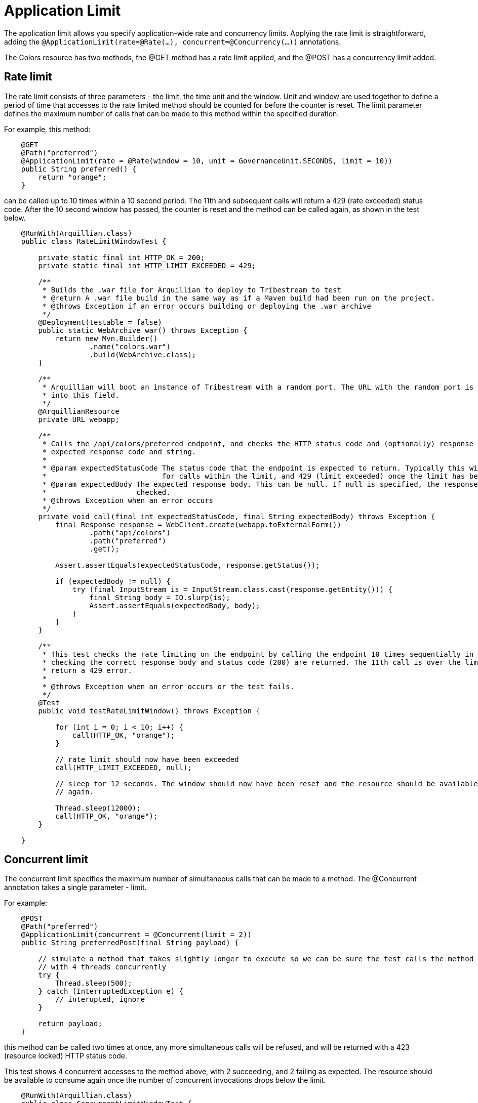 = Application Limit

The application limit allows you specify application-wide rate and concurrency limits. Applying the rate limit is
straightforward, adding the `@ApplicationLimit(rate=@Rate(...), concurrent=@Concurrency(...))` annotations.

The +Colors+ resource has two methods, the +@GET+ method has a rate limit applied, and the +@POST+ has a concurrency
limit added.

== Rate limit

The rate limit consists of three parameters - the +limit+, the time +unit+ and the +window+. +Unit+ and +window+ are
used together to define a period of time that accesses to the rate limited method should be counted for before the
counter is reset. The +limit+ parameter defines the maximum number of calls that can be made to this method within the
specified duration.

For example, this method:

[source,java,numbered]
----
    @GET
    @Path("preferred")
    @ApplicationLimit(rate = @Rate(window = 10, unit = GovernanceUnit.SECONDS, limit = 10))
    public String preferred() {
        return "orange";
    }
----

can be called up to 10 times within a 10 second period. The 11th and subsequent calls will return a 429 (rate exceeded)
status code. After the 10 second window has passed, the counter is reset and the method can be called again, as shown
in the test below.

[source,java,numbered]
----
    @RunWith(Arquillian.class)
    public class RateLimitWindowTest {

        private static final int HTTP_OK = 200;
        private static final int HTTP_LIMIT_EXCEEDED = 429;

        /**
         * Builds the .war file for Arquillian to deploy to Tribestream to test
         * @return A .war file build in the same way as if a Maven build had been run on the project.
         * @throws Exception if an error occurs building or deploying the .war archive
         */
        @Deployment(testable = false)
        public static WebArchive war() throws Exception {
            return new Mvn.Builder()
                    .name("colors.war")
                    .build(WebArchive.class);
        }

        /**
         * Arquillian will boot an instance of Tribestream with a random port. The URL with the random port is injected
         * into this field.
         */
        @ArquillianResource
        private URL webapp;

        /**
         * Calls the /api/colors/preferred endpoint, and checks the HTTP status code and (optionally) response body match the
         * expected response code and string.
         *
         * @param expectedStatusCode The status code that the endpoint is expected to return. Typically this will be 200 (OK)
         *                           for calls within the limit, and 429 (limit exceeded) once the limit has been exceeded.
         * @param expectedBody The expected response body. This can be null. If null is specified, the response body is not
         *                     checked.
         * @throws Exception when an error occurs
         */
        private void call(final int expectedStatusCode, final String expectedBody) throws Exception {
            final Response response = WebClient.create(webapp.toExternalForm())
                    .path("api/colors")
                    .path("preferred")
                    .get();

            Assert.assertEquals(expectedStatusCode, response.getStatus());

            if (expectedBody != null) {
                try (final InputStream is = InputStream.class.cast(response.getEntity())) {
                    final String body = IO.slurp(is);
                    Assert.assertEquals(expectedBody, body);
                }
            }
        }

        /**
         * This test checks the rate limiting on the endpoint by calling the endpoint 10 times sequentially in a loop,
         * checking the correct response body and status code (200) are returned. The 11th call is over the limit, and should
         * return a 429 error.
         *
         * @throws Exception when an error occurs or the test fails.
         */
        @Test
        public void testRateLimitWindow() throws Exception {

            for (int i = 0; i < 10; i++) {
                call(HTTP_OK, "orange");
            }

            // rate limit should now have been exceeded
            call(HTTP_LIMIT_EXCEEDED, null);

            // sleep for 12 seconds. The window should now have been reset and the resource should be available to consume
            // again.

            Thread.sleep(12000);
            call(HTTP_OK, "orange");
        }

    }
----

== Concurrent limit

The concurrent limit specifies the maximum number of simultaneous calls that can be made to a method. The +@Concurrent+
annotation takes a single parameter - +limit+.

For example:

[source,java,numbered]
----
    @POST
    @Path("preferred")
    @ApplicationLimit(concurrent = @Concurrent(limit = 2))
    public String preferredPost(final String payload) {

        // simulate a method that takes slightly longer to execute so we can be sure the test calls the method
        // with 4 threads concurrently
        try {
            Thread.sleep(500);
        } catch (InterruptedException e) {
            // interupted, ignore
        }

        return payload;
    }
----

this method can be called two times at once, any more simultaneous calls will be refused, and will be returned with a
423 (resource locked) HTTP status code.

This test shows 4 concurrent accesses to the method above, with 2 succeeding, and 2 failing as expected. The resource
should be available to consume again once the number of concurrent invocations drops below the limit.

----
    @RunWith(Arquillian.class)
    public class ConcurrentLimitWindowTest {

        /**
         * Builds the .war file for Arquillian to deploy to Tribestream to test
         *
         * @return A .war file build in the same way as if a Maven build had been run on the project.
         * @throws Exception if an error occurs building or deploying the .war archive
         */
        @Deployment(testable = false)
        public static WebArchive war() throws Exception {
            return new Mvn.Builder()
                    .name("colors.war")
                    .build(WebArchive.class);
        }

        /**
         * Arquillian will boot an instance of Tribestream with a random port. The URL with the random port is injected
         * into this field.
         */
        @ArquillianResource
        private URL webapp;

        /**
         * Calls the /api/colors/preferred endpoint, and checks the HTTP status code and (optionally) response body match the
         * expected response code and string.
         *
         * @param payload            The payload to send in the POST to the endpoint
         * @param expectedStatusCode The status code that the endpoint is expected to return. Typically this will be 200 (OK)
         *                           for calls within the limit, and 429 (limit exceeded) once the limit has been exceeded.
         * @param expectedBody       The expected response body. This can be null. If null is specified, the response body is not
         *                           checked.
         * @return true if the call succeeds, false otherwise
         * @throws Exception when an error occurs
         */
        private boolean call(final String payload, final int expectedStatusCode, final String expectedBody) throws Exception {

            final Response response = WebClient.create(webapp.toExternalForm())
                    .path("api/colors")
                    .path("preferred")
                    .post(payload);

            if (expectedStatusCode != response.getStatus()) {
                return false;
            }

            if (expectedBody != null) {
                try (final InputStream is = InputStream.class.cast(response.getEntity())) {
                    final String body = IO.slurp(is);
                    if (! expectedBody.equals(body)) {
                        return false;
                    }
                }
            }

            return true;
        }

        /**
         * This test checks the concurrency limit on the endpoint by calling it 4 times simultaneously. 2 calls should
         * succeed, and 2 calls should fail. Once these calls are complete, the endpoint should be immediately available
         * again
         *
         * @throws Exception when an error occurs or the test fails.
         */
        @Test
        public void testConcurrentLimit() throws Exception {

            final AtomicInteger callsSucceeded = new AtomicInteger(0);
            final AtomicInteger callsMade = new AtomicInteger(0);

            Runnable runnable = new Runnable() {
                @Override
                public void run() {
                    try {
                        if (call("hello", 200, "hello")) {
                            callsSucceeded.incrementAndGet();
                        }
                    } catch (Exception e) {
                        // call failed - don't increment the counter
                    }

                    callsMade.incrementAndGet();
                }
            };

            final ExecutorService threadPool = Executors.newFixedThreadPool(4);
            for (int i = 0; i < 4; i++) {
                threadPool.submit(runnable);
            }
            threadPool.shutdown();
            threadPool.awaitTermination(10, TimeUnit.SECONDS);

            // two out of the four calls should have succeeded
            Assert.assertEquals(2, callsSucceeded.intValue());
            Assert.assertEquals(4, callsMade.intValue());

            // the resource should be available again
            Assert.assertTrue(call("hello", 200, "hello"));
        }
    }
----